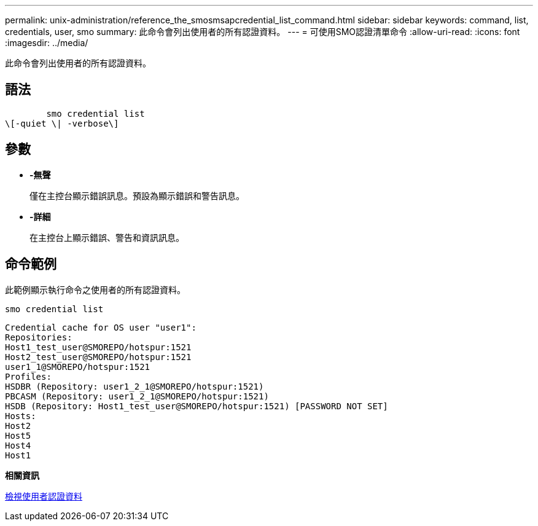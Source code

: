 ---
permalink: unix-administration/reference_the_smosmsapcredential_list_command.html 
sidebar: sidebar 
keywords: command, list, credentials, user, smo 
summary: 此命令會列出使用者的所有認證資料。 
---
= 可使用SMO認證清單命令
:allow-uri-read: 
:icons: font
:imagesdir: ../media/


[role="lead"]
此命令會列出使用者的所有認證資料。



== 語法

[listing]
----

        smo credential list
\[-quiet \| -verbose\]
----


== 參數

* *-無聲*
+
僅在主控台顯示錯誤訊息。預設為顯示錯誤和警告訊息。

* *-詳細*
+
在主控台上顯示錯誤、警告和資訊訊息。





== 命令範例

此範例顯示執行命令之使用者的所有認證資料。

[listing]
----
smo credential list
----
[listing]
----
Credential cache for OS user "user1":
Repositories:
Host1_test_user@SMOREPO/hotspur:1521
Host2_test_user@SMOREPO/hotspur:1521
user1_1@SMOREPO/hotspur:1521
Profiles:
HSDBR (Repository: user1_2_1@SMOREPO/hotspur:1521)
PBCASM (Repository: user1_2_1@SMOREPO/hotspur:1521)
HSDB (Repository: Host1_test_user@SMOREPO/hotspur:1521) [PASSWORD NOT SET]
Hosts:
Host2
Host5
Host4
Host1
----
*相關資訊*

xref:task_viewing_user_credentials.adoc[檢視使用者認證資料]
